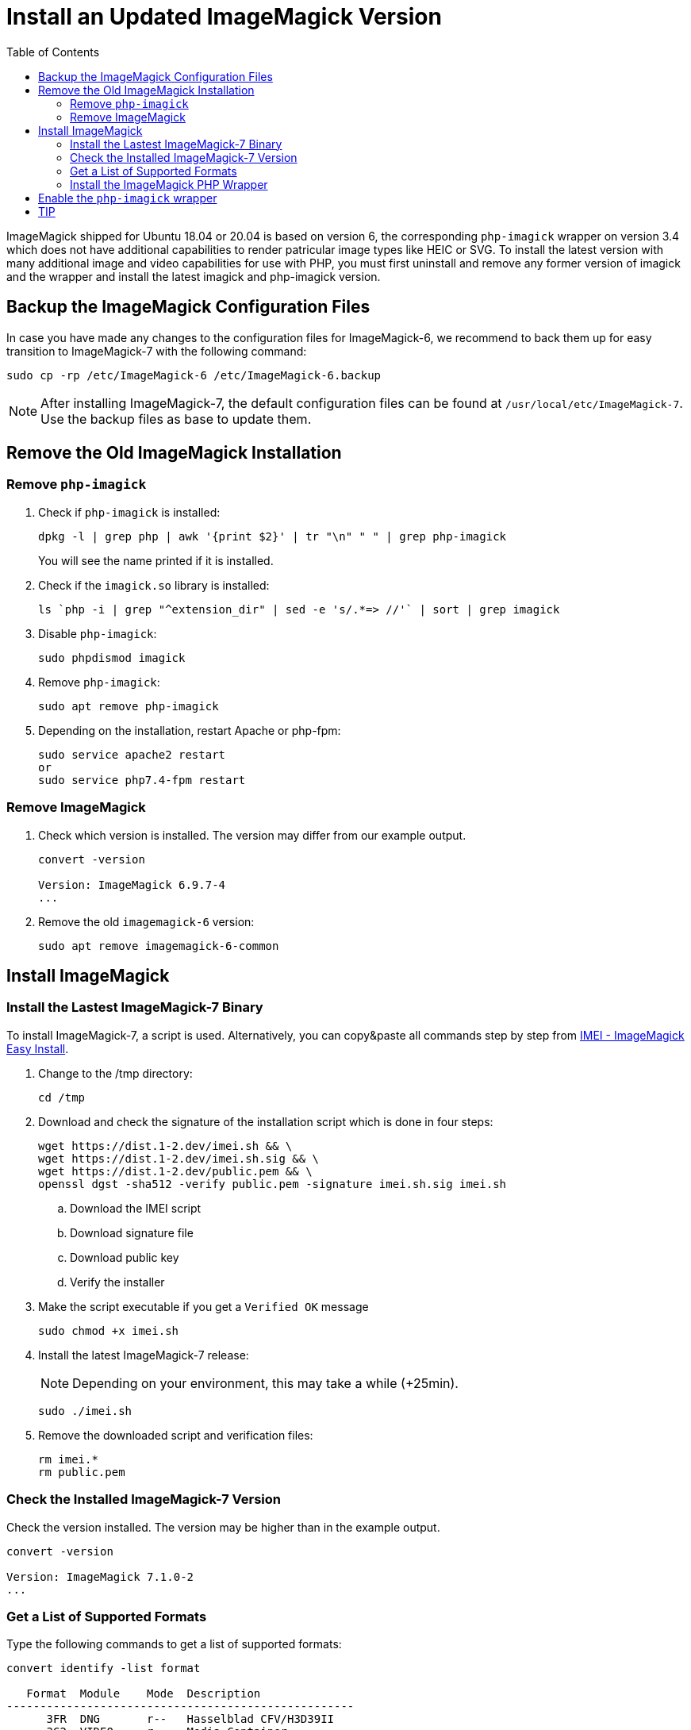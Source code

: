 = Install an Updated ImageMagick Version
:toc: right
:imei-url: https://github.com/SoftCreatR/imei/

ImageMagick shipped for Ubuntu 18.04 or 20.04 is based on version 6, the corresponding `php-imagick` wrapper on version 3.4 which does not have additional capabilities to render patricular image types like HEIC or SVG. To install the latest version with many additional image and video capabilities for use with PHP, you must first uninstall and remove any former version of imagick and the wrapper and install the latest imagick and php-imagick version.

== Backup the ImageMagick Configuration Files

In case you have made any changes to the configuration files for ImageMagick-6, we recommend to back them up for easy transition to ImageMagick-7 with the following command:

[source,console]
----
sudo cp -rp /etc/ImageMagick-6 /etc/ImageMagick-6.backup
----

NOTE: After installing ImageMagick-7, the default configuration files can be found at `/usr/local/etc/ImageMagick-7`. Use the backup files as base to update them.

== Remove the Old ImageMagick Installation

=== Remove `php-imagick`

. Check if `php-imagick` is installed:
+
[source,console]
----
dpkg -l | grep php | awk '{print $2}' | tr "\n" " " | grep php-imagick
----
+
You will see the name printed if it is installed.
. Check if the `imagick.so` library is installed:
+
[source,console]
----
ls `php -i | grep "^extension_dir" | sed -e 's/.*=> //'` | sort | grep imagick
----
. Disable `php-imagick`:
+
[source,console]
----
sudo phpdismod imagick
----
. Remove `php-imagick`:
+
[source,console]
----
sudo apt remove php-imagick
----
. Depending on the installation, restart Apache or php-fpm:
+
[source,console]
----
sudo service apache2 restart
or
sudo service php7.4-fpm restart
----

=== Remove ImageMagick

. Check which version is installed. The version may differ from our example output.
+
[source,console]
----
convert -version

Version: ImageMagick 6.9.7-4
...
----
. Remove the old `imagemagick-6` version:
+
[source,console]
----
sudo apt remove imagemagick-6-common
----

== Install ImageMagick

=== Install the Lastest ImageMagick-7 Binary

To install ImageMagick-7, a script is used. Alternatively, you can copy&paste all commands step by step from {imei-url}[IMEI - ImageMagick Easy Install].

. Change to the /tmp directory:
+
[source,console]
----
cd /tmp
----
. Download and check the signature of the installation script which is done in four steps:
+
[source,console]
----
wget https://dist.1-2.dev/imei.sh && \
wget https://dist.1-2.dev/imei.sh.sig && \
wget https://dist.1-2.dev/public.pem && \
openssl dgst -sha512 -verify public.pem -signature imei.sh.sig imei.sh
----
.. Download the IMEI script
.. Download signature file
.. Download public key
.. Verify the installer
. Make the script executable if you get a `Verified OK` message
+
[source,console]
----
sudo chmod +x imei.sh
----
. Install the latest ImageMagick-7 release:
+
NOTE: Depending on your environment, this may take a while (+25min).
+
[source,console]
----
sudo ./imei.sh
----
. Remove the downloaded script and verification files:
+
[source,console]
----
rm imei.*
rm public.pem
----

=== Check the Installed ImageMagick-7 Version

Check the version installed. The version may be higher than in the example output.

[source,console]
----
convert -version

Version: ImageMagick 7.1.0-2
...
----

=== Get a List of Supported Formats

Type the following commands to get a list of supported formats:

[source,console]
----
convert identify -list format

   Format  Module    Mode  Description
----------------------------------------------------
      3FR  DNG       r--   Hasselblad CFV/H3D39II
      3G2  VIDEO     r--   Media Container
      3GP  VIDEO     r--   Media Container
      AAI* AAI       rw+   AAI Dune image
...
----

=== Install the ImageMagick PHP Wrapper

The new `php-imagick` wrapper is installed via PECL and based on the recently installed ImageMagick 7 version.

. Install `php-imagick`
+
[source,console]
----
sudo pecl channel-update pecl.php.net
sudo pecl install imagick
----
. Check if file `imagick.ini` is present in `mods-available`.
+
Use your php version in the path of the example.
+
[source,console]
----
ll /etc/php/7.4/mods-available/imagick.ini
----
If the file is not present, add one with the following content:
+
[source,console]
----
; configuration for php imagick module
extension=imagick.so
----

== Enable the `php-imagick` wrapper

. After ImageMagick-7 and the php wrapper have been installed, enable the php wrapper:
+
[source,console]
----
sudo phpenmod imagick
----
. Depending on the installation, restart Apache or php-fpm:
+
[source,console]
----
sudo service apache2 restart
or
sudo service php7.4-fpm restart
----
. Print supported `php-imagick` formats:
+
[source,console]
----
php -r 'phpinfo();' | grep ImageMagick
----

== TIP

If you want to install a new version of ImageMagick-7 and/or php wrapper, repeat all steps from the beginning.
